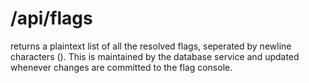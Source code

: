 * /api/flags
returns a plaintext list of all the resolved flags, seperated by
newline characters (\n). This is maintained by the database service
and updated whenever changes are committed to the flag console.
